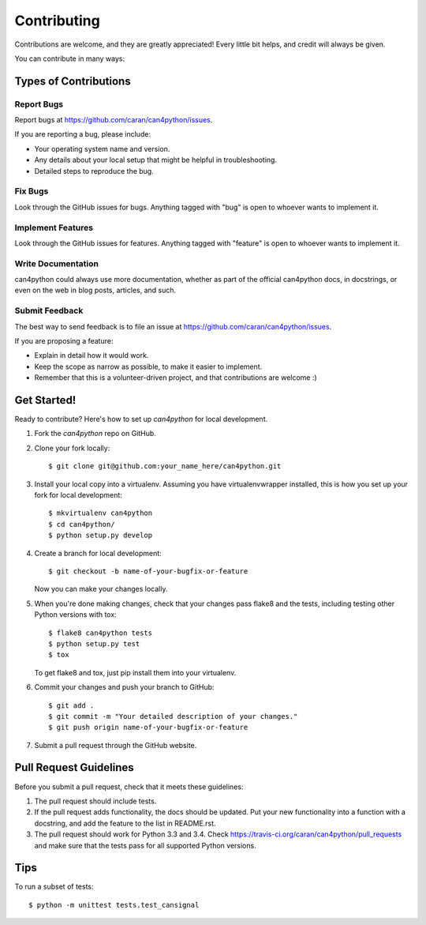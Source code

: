 ============
Contributing
============

Contributions are welcome, and they are greatly appreciated! Every
little bit helps, and credit will always be given.

You can contribute in many ways:

Types of Contributions
----------------------

Report Bugs
~~~~~~~~~~~

Report bugs at https://github.com/caran/can4python/issues.

If you are reporting a bug, please include:

* Your operating system name and version.
* Any details about your local setup that might be helpful in troubleshooting.
* Detailed steps to reproduce the bug.

Fix Bugs
~~~~~~~~

Look through the GitHub issues for bugs. Anything tagged with "bug"
is open to whoever wants to implement it.

Implement Features
~~~~~~~~~~~~~~~~~~

Look through the GitHub issues for features. Anything tagged with "feature"
is open to whoever wants to implement it.

Write Documentation
~~~~~~~~~~~~~~~~~~~

can4python could always use more documentation, whether as part of the
official can4python docs, in docstrings, or even on the web in blog posts,
articles, and such.

Submit Feedback
~~~~~~~~~~~~~~~

The best way to send feedback is to file an issue at https://github.com/caran/can4python/issues.

If you are proposing a feature:

* Explain in detail how it would work.
* Keep the scope as narrow as possible, to make it easier to implement.
* Remember that this is a volunteer-driven project, and that contributions
  are welcome :)

Get Started!
------------

Ready to contribute? Here's how to set up `can4python` for local development.

1. Fork the `can4python` repo on GitHub.
2. Clone your fork locally::

    $ git clone git@github.com:your_name_here/can4python.git

3. Install your local copy into a virtualenv. Assuming you have virtualenvwrapper installed, this is how you set up your fork for local development::

    $ mkvirtualenv can4python
    $ cd can4python/
    $ python setup.py develop

4. Create a branch for local development::

    $ git checkout -b name-of-your-bugfix-or-feature

   Now you can make your changes locally.

5. When you're done making changes, check that your changes pass flake8 and the tests, including testing other Python versions with tox::

    $ flake8 can4python tests
    $ python setup.py test
    $ tox

   To get flake8 and tox, just pip install them into your virtualenv.

6. Commit your changes and push your branch to GitHub::

    $ git add .
    $ git commit -m "Your detailed description of your changes."
    $ git push origin name-of-your-bugfix-or-feature

7. Submit a pull request through the GitHub website.

Pull Request Guidelines
-----------------------

Before you submit a pull request, check that it meets these guidelines:

1. The pull request should include tests.
2. If the pull request adds functionality, the docs should be updated. Put
   your new functionality into a function with a docstring, and add the
   feature to the list in README.rst.
3. The pull request should work for Python 3.3 and 3.4. Check
   https://travis-ci.org/caran/can4python/pull_requests
   and make sure that the tests pass for all supported Python versions.

Tips
----

To run a subset of tests::

    $ python -m unittest tests.test_cansignal

